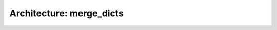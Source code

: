 #########################
Architecture: merge_dicts
#########################

.. package:: merge_dicts
    :id: P_MERGE_DICTS
    :satisfies: [[fetch_elements(filter = "type == 'sw_req'")]]


.. arch_module:: merge_dicts
   :id: M_MERGE_DICTS
   :satisfies: SWRQ_TOOL_merge_dicts, SWRQ_MERGE_DICTS
   :implements: IF_MERGE_DICTS

   **Element**

   .. needarch::

      rectangle "{{need().title}}" as {{need().id}} {{ref(need().id)}}

   .. instead of explicit manual definition of needarch, we could even use {{flow(need().id)}}
      to achieve the same.


   **Architecture with interfaces**

   .. needarch::
      :key: class

      rectangle "{{need().title}}" as {{need().id}} {{ref(need().id)}}
      {{import("implements")}}
      {% for e in need().implements %}{{e}} <- {{need().id}}
      {% endfor %}
      }


   Implementation:

   .. autosummary::

      merge_dicts


   **Architecture generated from datamodel**

   .. needflow:: Links
      :filter-func: filter.filter_id_linked_element_and_back(M_MERGE_DICTS, implements)
      :link_types: implements
      :show_link_names:
      :align: left

   .. decision:: Complexity of module
      :id: D_M_MERGE_DICTS

      The requirements can be implemented in one function,
      so we do not need a complex implementation in the module.



.. interface:: merge_dicts
   :id: IF_MERGE_DICTS
   :satisfies: SWRQ_MERGE_DICTS, SWRQ_DETECT_MERGE_CONFLICTS, SWRQ_ALLOW_DOUBLE_DEFINITION, SWRQ_USE_FIRST_VALUE_FOR_KEY
   :verified_by: TCOVER_MERGE_DICTS

   **Architecture**

   .. needarch::

      interface "{{need().title}}" as {{need().id}} {{ref(need().id, text = "")}}

   .. instead of explicit manual definition of needarch, we could even use `{{flow(need().id)}}`
      to achieve the same.

   Implementation: :py:func:`merge_dicts.merge_dicts`

   .. decision:: Complexity of interface
      :id: D_IF_MERGE_DICTS

      The requirements can be implemented in this interface,
      so we do not need a complex implementation in the module.




